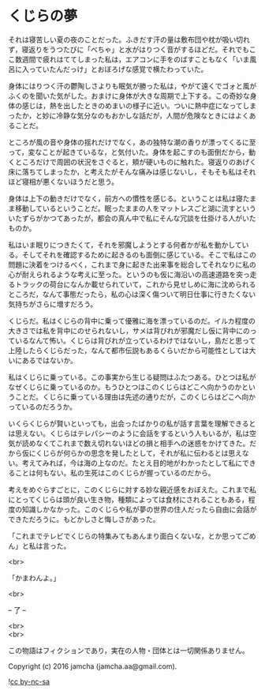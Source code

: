 #+OPTIONS: toc:nil
#+OPTIONS: \n:t

* くじらの夢
 
  それは寝苦しい夏の夜のことだった。ふきだす汗の量は敷布団や枕が吸い切れず，寝返りをうつたびに「べちゃ」と水がはりつく音がするほどだ。それでもここ数週間で疲れはててしまった私は，エアコンに手をのばすこともなく「いま風呂に入っていたんだっけ」とおぼろげな感覚で横たわっていた。

  身体にはりつく汗の鬱陶しさよりも眠気が勝った私は，やがて遠くでゴォと風がふくのを聞いた気がした。おまけに身体が大きな周期で上下する。この奇妙な身体の感じは，熱を出したときのめまいの様子に近い。ついに熱中症になってしまったか，と妙に冷静な気分なのもおかしな話だが，人間が危険なときにはよくあることだ。

  ところが風の音や身体の揺れだけでなく，あの独特な潮の香りが漂ってくるに至って，変なことが起きているな，と気付いた。身体を起こすのも面倒だから，動くところだけで周囲の状況をさぐると，頬が硬いものに触れた。寝返りのあげく床に落ちてしまったか，と考えたがそんな痛みは感じないし，そもそも私はそれほど寝相が悪くないほうだと思う。

  身体は上下の動きだけでなく，前方への慣性を感じる。ということは私は寝たまま移動しているということだ。眠ったままの人をマットレスごと湖に流すといういたずらがかつてあったが，都会の真ん中で私にそんな冗談を仕掛ける人がいたものか。

  私はいま眠りにつきたくて，それを邪魔しようとする何者かが私を動かしている。そしてそれを確認するために起きるのも面倒に感じている。そこで私はこの問題に決着をつけるべく，これまで身に起きた出来事を総合してそれなりに私の心が耐えられるような考えに至った。というのも仮に海沿いの高速道路を突っ走るトラックの荷台になんか載せられていて，これから見せしめに海に沈められるところだ，なんて事態だったら，私の心は深く傷ついて明日仕事に行きたくない気持ちがさらに増すだろう。

  くじらだ。私はくじらの背中に乗って優雅に海を漂っているのだ。イルカ程度の大きさでは私を背中にのせられないし，サメは背びれが邪魔だし仮に背中にのっているなんて怖い。くじらは背びれが立っているわけではないし，島だと思って上陸したらくじらだった，なんて都市伝説もあるくらいだから可能性としては大いにあるではないか。

  私はくじらに乗っている。この事実から生じる疑問はふたつある。ひとつは私がなぜくじらに乗っているのか。もうひとつはこのくじらはどこへ向かうのかということだ。くじらに乗っている理由は先述の通りだが，このくじらはどこへ向かっているのだろうか。

  いくらくじらが賢いといっても，出会ったばかりの私が話す言葉を理解できるとは思えない。くじらはテレパシーのように会話をするという人もいるが，私は空気が読めなくてこれまで数え切れないほどの損と相手への迷惑をかけてきた。だから仮にくじらが何らかの思念を発したとして，それが私に伝わるとは思えない。考えてみれば，今は海の上なのだ。たとえ目的地がわかったとして私にできることは何もない。私の生死はこのくじらが握っているのだから。

  考えをめぐらすごとに，このくじらに対する妙な親近感をおぼえた。これまで私にとってくじらは頭が良い生き物，種類によっては食材にされることもある，程度の知識しかなかった。このくじらや私が夢の世界の住人だったら自由に会話ができただろうに。もどかしさと悔しさがあった。

  「これまでテレビでくじらの特集みてもあんまり面白くないな，とか思ってごめん」と私は言った。

  <br>

  「かまわんよ。」

  <br>

  -- 了 --

  <br>
  <br>

  この物語はフィクションであり，実在の人物・団体とは一切関係ありません。

  Copyright (c) 2016 jamcha (jamcha.aa@gmail.com).

  ![[http://i.creativecommons.org/l/by-nc-sa/4.0/88x31.png][cc by-nc-sa]]
